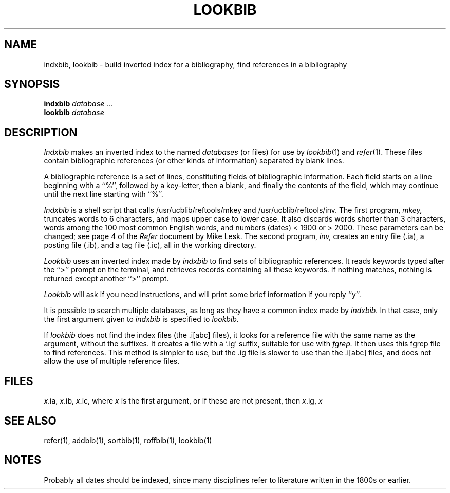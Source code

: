 .\" Copyright (c) 1983 Regents of the University of California.
.\" All rights reserved.
.\"
.\" This code contains changes by
.\"      Gunnar Ritter, Freiburg i. Br., Germany, 2005. All rights reserved.
.\"
.\" Conditions 1, 2, and 4 and the no-warranty notice below apply
.\" to these changes.
.\"
.\" Redistribution and use in source and binary forms, with or without
.\" modification, are permitted provided that the following conditions
.\" are met:
.\" 1. Redistributions of source code must retain the above copyright
.\"    notice, this list of conditions and the following disclaimer.
.\" 2. Redistributions in binary form must reproduce the above copyright
.\"    notice, this list of conditions and the following disclaimer in the
.\"    documentation and/or other materials provided with the distribution.
.\" 3. All advertising materials mentioning features or use of this software
.\"    must display the following acknowedgement:
.\" 	This product includes software developed by the University of
.\" 	California, Berkeley and its contributors.
.\" 4. Neither the name of the University nor the names of its contributors
.\"    may be used to endorse or promote products derived from this software
.\"    without specific prior written permission.
.\"
.\" THIS SOFTWARE IS PROVIDED BY THE REGENTS AND CONTRIBUTORS ``AS IS'' AND
.\" ANY EXPRESS OR IMPLIED WARRANTIES, INCLUDING, BUT NOT LIMITED TO, THE
.\" IMPLIED WARRANTIES OF MERCHANTABILITY AND FITNESS FOR A PARTICULAR PURPOSE
.\" ARE DISCLAIMED.  IN NO EVENT SHALL THE REGENTS OR CONTRIBUTORS BE LIABLE
.\" FOR ANY DIRECT, INDIRECT, INCIDENTAL, SPECIAL, EXEMPLARY, OR CONSEQUENTIAL
.\" DAMAGES (INCLUDING, BUT NOT LIMITED TO, PROCUREMENT OF SUBSTITUTE GOODS
.\" OR SERVICES; LOSS OF USE, DATA, OR PROFITS; OR BUSINESS INTERRUPTION)
.\" HOWEVER CAUSED AND ON ANY THEORY OF LIABILITY, WHETHER IN CONTRACT, STRICT
.\" LIABILITY, OR TORT (INCLUDING NEGLIGENCE OR OTHERWISE) ARISING IN ANY WAY
.\" OUT OF THE USE OF THIS SOFTWARE, EVEN IF ADVISED OF THE POSSIBILITY OF
.\" SUCH DAMAGE.
.\"
.\" Copyright(C) Caldera International Inc. 2001-2002. All rights reserved.
.\"
.\" Redistribution and use in source and binary forms, with or without
.\" modification, are permitted provided that the following conditions
.\" are met:
.\"   Redistributions of source code and documentation must retain the
.\"    above copyright notice, this list of conditions and the following
.\"    disclaimer.
.\"   Redistributions in binary form must reproduce the above copyright
.\"    notice, this list of conditions and the following disclaimer in the
.\"    documentation and/or other materials provided with the distribution.
.\"   All advertising materials mentioning features or use of this software
.\"    must display the following acknowledgement:
.\"      This product includes software developed or owned by Caldera
.\"      International, Inc.
.\"   Neither the name of Caldera International, Inc. nor the names of
.\"    other contributors may be used to endorse or promote products
.\"    derived from this software without specific prior written permission.
.\"
.\" USE OF THE SOFTWARE PROVIDED FOR UNDER THIS LICENSE BY CALDERA
.\" INTERNATIONAL, INC. AND CONTRIBUTORS ``AS IS'' AND ANY EXPRESS OR
.\" IMPLIED WARRANTIES, INCLUDING, BUT NOT LIMITED TO, THE IMPLIED
.\" WARRANTIES OF MERCHANTABILITY AND FITNESS FOR A PARTICULAR PURPOSE
.\" ARE DISCLAIMED. IN NO EVENT SHALL CALDERA INTERNATIONAL, INC. BE
.\" LIABLE FOR ANY DIRECT, INDIRECT INCIDENTAL, SPECIAL, EXEMPLARY, OR
.\" CONSEQUENTIAL DAMAGES (INCLUDING, BUT NOT LIMITED TO, PROCUREMENT OF
.\" SUBSTITUTE GOODS OR SERVICES; LOSS OF USE, DATA, OR PROFITS; OR
.\" BUSINESS INTERRUPTION) HOWEVER CAUSED AND ON ANY THEORY OF LIABILITY,
.\" WHETHER IN CONTRACT, STRICT LIABILITY, OR TORT (INCLUDING NEGLIGENCE
.\" OR OTHERWISE) ARISING IN ANY WAY OUT OF THE USE OF THIS SOFTWARE,
.\" EVEN IF ADVISED OF THE POSSIBILITY OF SUCH DAMAGE.
.\"
.\" Sccsid @(#)lookbib.1b	1.5 (gritter) 9/6/08
.\"
.\"	from 4.3BSD-Tahoe lookbib.1	6.1 (Berkeley) 4/29/85
.\"
.\".TH LOOKBIB 1 "April 29, 1985"
.TH LOOKBIB 1 "9/6/08" "Heirloom Documentation Tools" "BSD System Compatibility"
.UC 5
.SH NAME
indxbib, lookbib \- build inverted index for a bibliography, find references in a bibliography
.SH SYNOPSIS
\fBindxbib\fR \fIdatabase\fR ...
.br
\fBlookbib\fR \fIdatabase\fR
.SH DESCRIPTION
.I Indxbib
makes an inverted index to the named
.I databases
(or files) for use by
.IR lookbib (1)
and
.IR refer (1).
These files contain bibliographic references
(or other kinds of information) separated by blank lines.
.PP
A bibliographic reference is a set of lines,
constituting fields of bibliographic information.
Each field starts on a line beginning with a ``%'',
followed by a key-letter, then a blank,
and finally the contents of the field,
which may continue until the next line starting with ``%''.
.PP
.I Indxbib 
is a shell script that calls
/usr/ucblib/reftools/mkey and /usr/ucblib/reftools/inv.
The first program,
.I mkey,
truncates words to 6 characters,
and maps upper case to lower case.
It also discards words shorter than 3 characters,
words among the 100 most common English words,
and numbers (dates) < 1900 or > 2000.
These parameters can be changed; see page 4 of the
.I Refer
document by Mike Lesk.
The second program,
.I inv,
creates an entry file (.ia),
a posting file (.ib), and a tag file (.ic),
all in the working directory.
.PP
.I Lookbib
uses an inverted index made by
.I indxbib
to find sets of bibliographic references.
It reads keywords typed after the ``>'' prompt on the terminal,
and retrieves records containing all these keywords.
If nothing matches, nothing is returned except another ``>'' prompt.
.PP
.I Lookbib
will ask if you need instructions, and will print some brief information if
you reply ``y''.
.PP
It is possible to search multiple databases,
as long as they have a common index made by
.I indxbib.
In that case, only the first argument given to
.I indxbib
is specified to
.I lookbib.
.PP
If
.I lookbib
does not find the index files (the .i[abc] files),
it looks for a reference file with the same name as the argument,
without the suffixes.
It creates a file with a `.ig' suffix, suitable for use with
.I fgrep.
It then uses this fgrep file to find references.
This method is simpler to use, but the .ig file is slower to use
than the .i[abc] files, and does not allow the use of multiple reference files.
.SH FILES
.IR x .ia,
.IR x .ib,
.IR x .ic,
where 
.I x
is the first argument, or if these are not present, then
.IR x .ig,
.IR x
.SH SEE ALSO
refer(1), addbib(1), sortbib(1), roffbib(1), lookbib(1)
.SH NOTES
Probably all dates should be indexed,
since many disciplines refer to literature
written in the 1800s or earlier.

